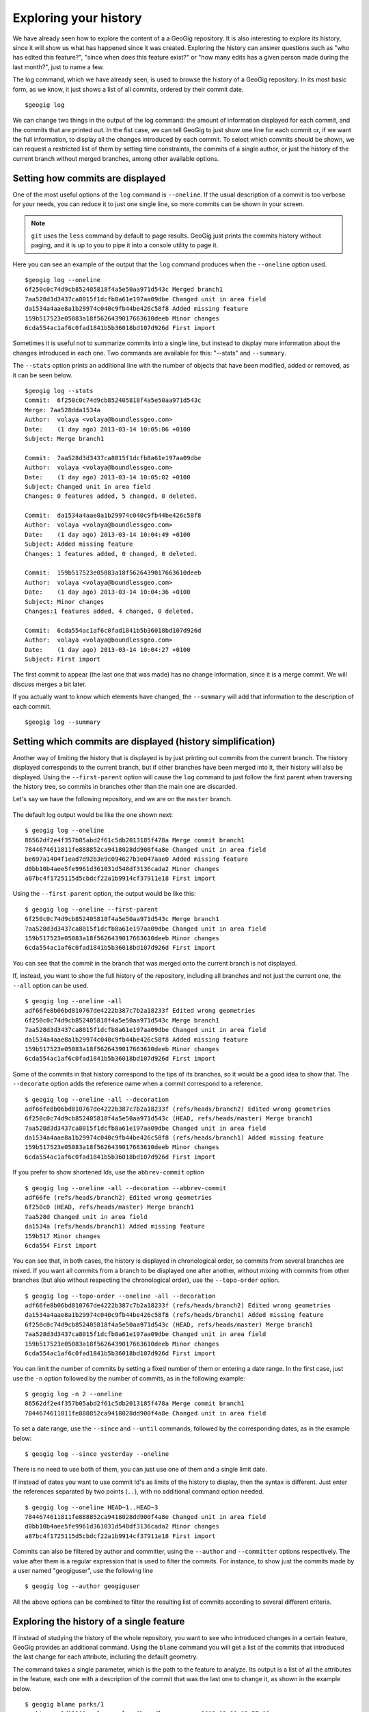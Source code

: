 .. _history:

Exploring your history
======================

We have already seen how to explore the content of a a GeoGig repository. It is also interesting to explore its history, since it will show us what has happened since it was created. Exploring the history can answer questions such as "who has edited this feature?", "since when does this feature exist?" or "how many edits has a given person made during the last month?", just to name a few.

The log command, which we have already seen, is used to browse the history of a GeoGig repository. In its most basic form, as we know, it just shows a list of all commits, ordered by their commit date.

::

	$geogig log


We can change two things in the output of the log command: the amount of information displayed for each commit, and the commits that are printed out. In the fist case, we can tell GeoGig to just show one line for each commit or, if we want the full information, to display all the changes introduced by each commit. To select which commits should be shown, we can request a restricted list of them by setting time constraints, the commits of a single author, or just the history of the current branch without merged branches, among other available options.

Setting how commits are displayed
----------------------------------

One of the most useful options of the ``log`` command is ``--oneline``. If the usual description of a commit is too verbose for your needs, you can reduce it to just one single line, so more commits can be shown in your screen.

.. note:: ``git`` uses the ``less`` command by default to page results. GeoGig just prints the commits history without paging, and it is up to you to pipe it into a console utility to page it.

Here you can see an example of the output that the ``log`` command produces when the ``--oneline`` option used.

::

	$geogig log --oneline
	6f250c0c74d9cb852405818f4a5e50aa971d543c Merged branch1
	7aa528d3d3437ca8015f1dcfb8a61e197aa09dbe Changed unit in area field
	da1534a4aae8a1b29974c040c9fb44be426c58f8 Added missing feature
	159b517523e05083a18f5626439017663610deeb Minor changes
	6cda554ac1af6c0fad1841b5b36018bd107d926d First import

Sometimes it is useful not to summarize commits into a single line, but instead to display more information about the changes introduced in each one. Two commands are available for this: "--stats" and ``--summary``.

The ``--stats`` option prints an additional line with the number of objects that have been modified, added or removed, as it can be seen below.

::

	$geogig log --stats
	Commit:  6f250c0c74d9cb852405818f4a5e50aa971d543c
	Merge: 7aa528dda1534a
	Author:  volaya <volaya@boundlessgeo.com>
	Date:    (1 day ago) 2013-03-14 10:05:06 +0100
	Subject: Merge branch1

	Commit:  7aa528d3d3437ca8015f1dcfb8a61e197aa09dbe
	Author:  volaya <volaya@boundlessgeo.com>
	Date:    (1 day ago) 2013-03-14 10:05:02 +0100
	Subject: Changed unit in area field
	Changes: 0 features added, 5 changed, 0 deleted.

	Commit:  da1534a4aae8a1b29974c040c9fb44be426c58f8
	Author:  volaya <volaya@boundlessgeo.com>
	Date:    (1 day ago) 2013-03-14 10:04:49 +0100
	Subject: Added missing feature
	Changes: 1 features added, 0 changed, 0 deleted.

	Commit:  159b517523e05083a18f5626439017663610deeb
	Author:  volaya <volaya@boundlessgeo.com>
	Date:    (1 day ago) 2013-03-14 10:04:36 +0100
	Subject: Minor changes
	Changes:1 features added, 4 changed, 0 deleted.

	Commit:  6cda554ac1af6c0fad1841b5b36018bd107d926d
	Author:  volaya <volaya@boundlessgeo.com>
	Date:    (1 day ago) 2013-03-14 10:04:27 +0100
	Subject: First import

The first commit to appear (the last one that was made) has no change information, since it is a merge commit. We will discuss merges a bit later.

If you actually want to know which elements have changed, the ``--summary`` will add that information to the description of each commit.

::

	$geogig log --summary




Setting which commits are displayed (history simplification)
-------------------------------------------------------------

Another way of limiting the history that is displayed is by just printing out commits from the current branch. The history displayed corresponds to the current branch, but if other branches have been merged into it, their history will also be displayed. Using the ``--first-parent`` option will cause the ``log`` command to just follow the first parent when traversing the history tree, so commits in branches other than the main one are discarded.

Let's say we have the following repository, and we are on the ``master`` branch.

.. figure:: ../img/branches.png

The default log output would be like the one shown next:

::

	$ geogig log --oneline
	86562df2e4f357b05abd2f61c5db2013185f478a Merge commit branch1
	7844674611811fe888852ca9418028dd900f4a8e Changed unit in area field
	be697a1404f1ead7d92b3e9c094627b3e047aae0 Added missing feature
	d0bb10b4aee5fe9961d361031d548df3136cada2 Minor changes
	a87bc4f1725115d5cbdcf22a1b9914cf37911e18 First import


Using the ``--first-parent`` option, the output would be like this:

::

	$ geogig log --oneline --first-parent
	6f250c0c74d9cb852405818f4a5e50aa971d543c Merge branch1
	7aa528d3d3437ca8015f1dcfb8a61e197aa09dbe Changed unit in area field
	159b517523e05083a18f5626439017663610deeb Minor changes
	6cda554ac1af6c0fad1841b5b36018bd107d926d First import

You can see that the commit in the branch that was merged onto the current branch is not displayed.

If, instead, you want to show the full history of the repository, including all branches and not just the current one, the ``--all`` option can be used.

::

	$ geogig log --oneline -all
	adf66fe8b06bd810767de4222b387c7b2a18233f Edited wrong geometries
	6f250c0c74d9cb852405818f4a5e50aa971d543c Merge branch1
	7aa528d3d3437ca8015f1dcfb8a61e197aa09dbe Changed unit in area field
	da1534a4aae8a1b29974c040c9fb44be426c58f8 Added missing feature
	159b517523e05083a18f5626439017663610deeb Minor changes
	6cda554ac1af6c0fad1841b5b36018bd107d926d First import


Some of the commits in that history correspond to the tips of its branches, so it would be a good idea to show that. The ``--decorate`` option adds the reference name when a commit correspond to a reference.

::

	$ geogig log --oneline -all --decoration
	adf66fe8b06bd810767de4222b387c7b2a18233f (refs/heads/branch2) Edited wrong geometries
	6f250c0c74d9cb852405818f4a5e50aa971d543c (HEAD, refs/heads/master) Merge branch1
	7aa528d3d3437ca8015f1dcfb8a61e197aa09dbe Changed unit in area field
	da1534a4aae8a1b29974c040c9fb44be426c58f8 (refs/heads/branch1) Added missing feature
	159b517523e05083a18f5626439017663610deeb Minor changes
	6cda554ac1af6c0fad1841b5b36018bd107d926d First import

If you prefer to show shortened Ids, use the ``abbrev-commit`` option 

::

	$ geogig log --oneline -all --decoration --abbrev-commit
	adf66fe (refs/heads/branch2) Edited wrong geometries
	6f250c0 (HEAD, refs/heads/master) Merge branch1
	7aa528d Changed unit in area field
	da1534a (refs/heads/branch1) Added missing feature
	159b517 Minor changes
	6cda554 First import

You can see that, in both cases, the history is displayed in chronological order, so commits from several branches are mixed. If you want all commits from a branch to be displayed one after another, without mixing with commits from other branches (but also without respecting the chronological order), use the ``--topo-order`` option.

::

	$ geogig log --topo-order --oneline -all --decoration
	adf66fe8b06bd810767de4222b387c7b2a18233f (refs/heads/branch2) Edited wrong geometries
	da1534a4aae8a1b29974c040c9fb44be426c58f8 (refs/heads/branch1) Added missing feature
	6f250c0c74d9cb852405818f4a5e50aa971d543c (HEAD, refs/heads/master) Merge branch1
	7aa528d3d3437ca8015f1dcfb8a61e197aa09dbe Changed unit in area field	
	159b517523e05083a18f5626439017663610deeb Minor changes
	6cda554ac1af6c0fad1841b5b36018bd107d926d First import


You can limit the number of commits by setting a fixed number of them or entering a date range. In the first case, just use the ``-n`` option followed by the number of commits, as in the following example:

::

	$ geogig log -n 2 --oneline
	86562df2e4f357b05abd2f61c5db2013185f478a Merge commit branch1
	7844674611811fe888852ca9418028dd900f4a8e Changed unit in area field

To set a date range, use the ``--since`` and ``--until`` commands, followed by the corresponding dates, as in the example below:

::

	$ geogig log --since yesterday --oneline



There is no need to use both of them, you can just use one of them and a single limit date.

If instead of dates you want to use commit Id's as limits of the history to display, then the syntax is different. Just enter the references separated by two points (``..``), with no additional command option needed.

::

	$ geogig log --oneline HEAD~1..HEAD~3
	7844674611811fe888852ca9418028dd900f4a8e Changed unit in area field	
	d0bb10b4aee5fe9961d361031d548df3136cada2 Minor changes
	a87bc4f1725115d5cbdcf22a1b9914cf37911e18 First import


Commits can also be filtered by author and committer, using the ``--author`` and ``--committer`` options respectively. The value after them is a regular expression that is used to filter the commits. For instance, to show just the commits made by a user named "geogiguser", use the following line

::

	$ geogig log --author geogiguser

All the above options can be combined to filter the resulting list of commits according to several different criteria.	

Exploring the history of a single feature
------------------------------------------

If instead of studying the history of the whole repository, you want to see who introduced changes in a certain feature, GeoGig provides an additional command. Using the ``blame`` command you will get a list of the commits that introduced the last change for each attribute, including the default geometry.

The command takes a single parameter, which is the path to the feature to analyze. Its output is a list of all the attributes in the feature, each one with a description of the commit that was the last one to change it, as shown in the example below.

::

	$ geogig blame parks/1
	parktype: 2d13209 volaya volaya@boundlessgeo.com 2013-12-29 03:57:08
	area: ea7d536 volaya volaya@boundlessgeo.com 2013-57-12 03:57:32
	perimeter: 2d13209 volaya volaya@boundlessgeo.com 2013-12-29 03:57:08
	the_geom: 2d13209 volaya volaya@boundlessgeo.com 2013-12-29 03:57:08
	name: 2d13209 volaya volaya@boundlessgeo.com 2013-12-29 05:22:16
	owner: 2d13209 volaya volaya@boundlessgeo.com 2013-12-29 03:57:08
	usage: a1d6e2c volaya volaya@boundlessgeo.com 2013-12-29 03:55:28
	agency: 2d13209 volaya volaya@boundlessgeo.com 2013-12-29 03:57:08

You can see that, along with the commit ID, the information about the corresponding author and commit time is displayed.

The list contains all attributes that currently exist in the feature. For attributes that might not exist because there were removed and a feature type change was introduced, no information is provided.

